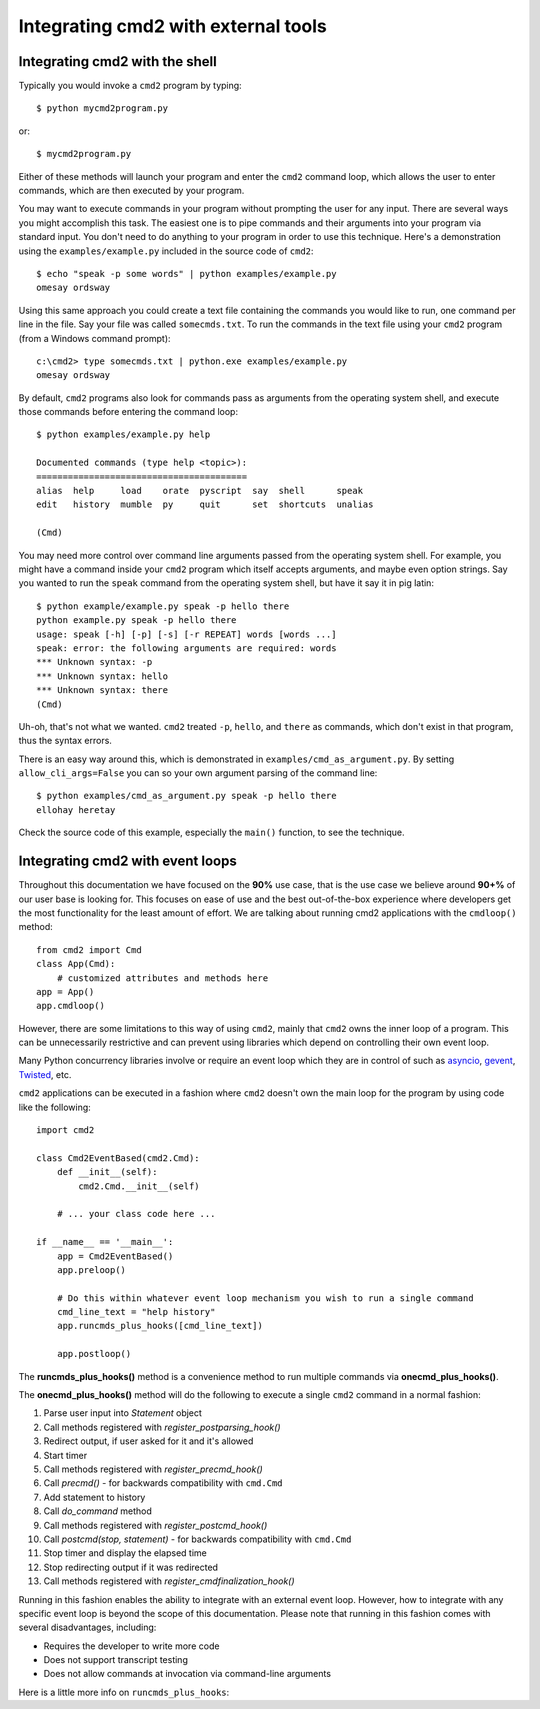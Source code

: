 .. cmd2 documentation for integration with other tools

Integrating cmd2 with external tools
====================================


Integrating cmd2 with the shell
-------------------------------

Typically you would invoke a ``cmd2`` program by typing::

    $ python mycmd2program.py

or::

    $ mycmd2program.py

Either of these methods will launch your program and enter the ``cmd2`` command
loop, which allows the user to enter commands, which are then executed by your
program.

You may want to execute commands in your program without prompting the user for
any input. There are several ways you might accomplish this task. The easiest
one is to pipe commands and their arguments into your program via standard
input. You don't need to do anything to your program in order to use this
technique. Here's a demonstration using the ``examples/example.py`` included in
the source code of ``cmd2``::

    $ echo "speak -p some words" | python examples/example.py
    omesay ordsway

Using this same approach you could create a text file containing the commands
you would like to run, one command per line in the file. Say your file was
called ``somecmds.txt``. To run the commands in the text file using your
``cmd2`` program (from a Windows command prompt)::

    c:\cmd2> type somecmds.txt | python.exe examples/example.py
    omesay ordsway

By default, ``cmd2`` programs also look for commands pass as arguments from the
operating system shell, and execute those commands before entering the command
loop::

    $ python examples/example.py help

    Documented commands (type help <topic>):
    ========================================
    alias  help     load    orate  pyscript  say  shell      speak
    edit   history  mumble  py     quit      set  shortcuts  unalias

    (Cmd)

You may need more control over command line arguments passed from the operating
system shell. For example, you might have a command inside your ``cmd2`` program
which itself accepts arguments, and maybe even option strings. Say you wanted to
run the ``speak`` command from the operating system shell, but have it say it in
pig latin::

    $ python example/example.py speak -p hello there
    python example.py speak -p hello there
    usage: speak [-h] [-p] [-s] [-r REPEAT] words [words ...]
    speak: error: the following arguments are required: words
    *** Unknown syntax: -p
    *** Unknown syntax: hello
    *** Unknown syntax: there
    (Cmd)

Uh-oh, that's not what we wanted. ``cmd2`` treated ``-p``, ``hello``, and
``there`` as commands, which don't exist in that program, thus the syntax errors.

There is an easy way around this, which is demonstrated in
``examples/cmd_as_argument.py``. By setting ``allow_cli_args=False`` you can so
your own argument parsing of the command line::

    $ python examples/cmd_as_argument.py speak -p hello there
    ellohay heretay

Check the source code of this example, especially the ``main()`` function, to
see the technique.


Integrating cmd2 with event loops
---------------------------------

Throughout this documentation we have focused on the **90%** use case, that is
the use case we believe around **90+%** of our user base is looking for.  This
focuses on ease of use and the best out-of-the-box experience where developers
get the most functionality for the least amount of effort.  We are talking about
running cmd2 applications with the ``cmdloop()`` method::

    from cmd2 import Cmd
    class App(Cmd):
        # customized attributes and methods here
    app = App()
    app.cmdloop()

However, there are some limitations to this way of using ``cmd2``, mainly that
``cmd2`` owns the inner loop of a program.  This can be unnecessarily
restrictive and can prevent using libraries which depend on controlling their
own event loop.

Many Python concurrency libraries involve or require an event loop which they
are in control of such as asyncio_, gevent_, Twisted_, etc.

.. _asyncio: https://docs.python.org/3/library/asyncio.html
.. _gevent: http://www.gevent.org/
.. _Twisted: https://twistedmatrix.com

``cmd2`` applications can be executed in a fashion where ``cmd2`` doesn't own
the main loop for the program by using code like the following::

    import cmd2

    class Cmd2EventBased(cmd2.Cmd):
        def __init__(self):
            cmd2.Cmd.__init__(self)

        # ... your class code here ...

    if __name__ == '__main__':
        app = Cmd2EventBased()
        app.preloop()

        # Do this within whatever event loop mechanism you wish to run a single command
        cmd_line_text = "help history"
        app.runcmds_plus_hooks([cmd_line_text])

        app.postloop()

The **runcmds_plus_hooks()** method is a convenience method to run multiple
commands via **onecmd_plus_hooks()**.

The **onecmd_plus_hooks()** method will do the following to execute a single
``cmd2`` command in a normal fashion:

#. Parse user input into `Statement` object
#. Call methods registered with `register_postparsing_hook()`
#. Redirect output, if user asked for it and it's allowed
#. Start timer
#. Call methods registered with `register_precmd_hook()`
#. Call `precmd()` - for backwards compatibility with ``cmd.Cmd``
#. Add statement to history
#. Call `do_command` method
#. Call methods registered with `register_postcmd_hook()`
#. Call `postcmd(stop, statement)` - for backwards compatibility with ``cmd.Cmd``
#. Stop timer and display the elapsed time
#. Stop redirecting output if it was redirected
#. Call methods registered with `register_cmdfinalization_hook()`

Running in this fashion enables the ability to integrate with an external event
loop.  However, how to integrate with any specific event loop is beyond the
scope of this documentation.  Please note that running in this fashion comes
with several disadvantages, including:

* Requires the developer to write more code
* Does not support transcript testing
* Does not allow commands at invocation via command-line arguments

Here is a little more info on ``runcmds_plus_hooks``:

.. automethod:: cmd2.cmd2.Cmd.runcmds_plus_hooks

